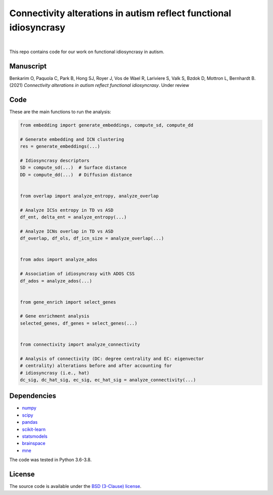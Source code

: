 Connectivity alterations in autism reflect functional idiosyncrasy
------------------------------------------------------------------

.. image:: https://img.shields.io/badge/Made%20with-Python-blue.svg
   :target: https://www.python.org/

.. image:: https://img.shields.io/badge/License-BSD%203--Clause-blue.svg
   :target: https://opensource.org/licenses/BSD-3-Clause

|

This repo contains code for our work on functional idiosyncrasy in autism.

Manuscript
~~~~~~~~~~
Benkarim O, Paquola C, Park B, Hong SJ, Royer J, Vos de Wael R, Lariviere S, Valk S, Bzdok D, Mottron L,
Bernhardt B. (2021) *Connectivity alterations in autism reflect functional idiosyncrasy*. Under review


Code
~~~~
These are the main functions to run the analysis:

.. code-block:: python

    from embedding import generate_embeddings, compute_sd, compute_dd

    # Generate embedding and ICN clustering
    res = generate_embeddings(...)

    # Idiosyncrasy descriptors
    SD = compute_sd(...)  # Surface distance
    DD = compute_dd(...)  # Diffusion distance


    from overlap import analyze_entropy, analyze_overlap

    # Analyze ICSs entropy in TD vs ASD
    df_ent, delta_ent = analyze_entropy(...)

    # Analyze ICNs overlap in TD vs ASD
    df_overlap, df_ols, df_icn_size = analyze_overlap(...)


    from ados import analyze_ados

    # Association of idiosyncrasy with ADOS CSS
    df_ados = analyze_ados(...)


    from gene_enrich import select_genes

    # Gene enrichment analysis
    selected_genes, df_genes = select_genes(...)


    from connectivity import analyze_connectivity

    # Analysis of connectivity (DC: degree centrality and EC: eigenvector
    # centrality) alterations before and after accounting for
    # idiosyncrasy (i.e., hat)
    dc_sig, dc_hat_sig, ec_sig, ec_hat_sig = analyze_connectivity(...)





Dependencies
~~~~~~~~~~~~
* `numpy <https://numpy.org/>`_
* `scipy <https://scipy.org/scipylib/index.html>`_
* `pandas <https://nipy.org/nibabel/index.html>`_
* `scikit-learn <https://scikit-learn.org/stable/>`_
* `statsmodels <https://nilearn.github.io/>`_
* `brainspace <https://brainspace.readthedocs.io/en/latest/index.html>`_
* `mne <https://mne.tools/0.15/index.html>`_


The code was tested in Python 3.6-3.8.

License
~~~~~~~

The source code is available under the `BSD (3-Clause) license <https://github.com/OualidBenkarim/ps_diversity/blob/main/LICENSE>`_.